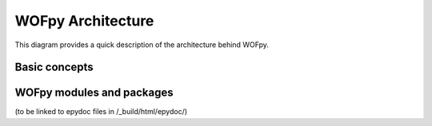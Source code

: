 .. _WOFpy Architecture:

******************
WOFpy Architecture
******************

This diagram provides a quick description of the architecture behind WOFpy.

.. image:: /graphics/WOFpy_architecture.png

Basic concepts
==============


WOFpy modules and packages
==========================
(to be linked to epydoc files in /_build/html/epydoc/)